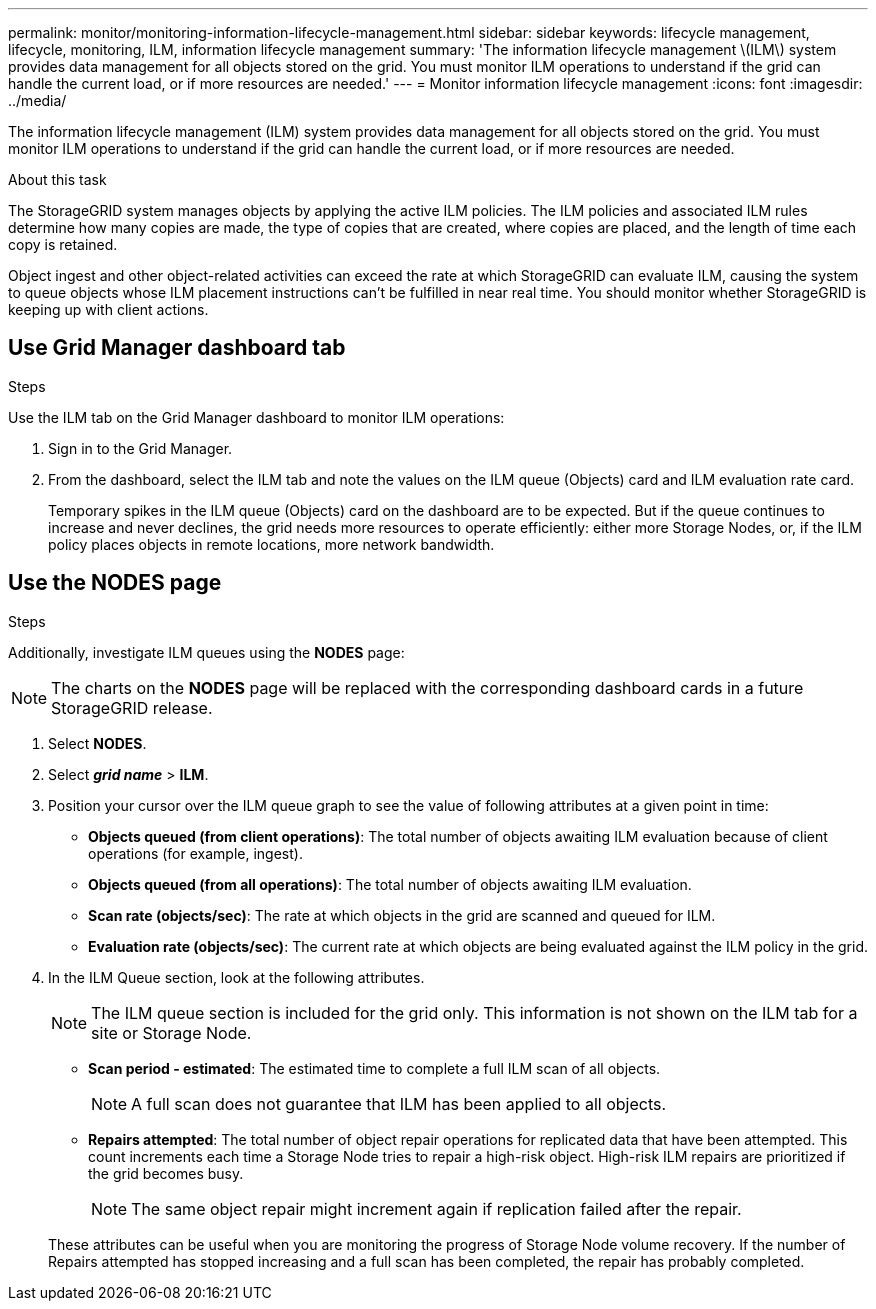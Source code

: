 ---
permalink: monitor/monitoring-information-lifecycle-management.html
sidebar: sidebar
keywords: lifecycle management, lifecycle, monitoring, ILM, information lifecycle management
summary: 'The information lifecycle management \(ILM\) system provides data management for all objects stored on the grid. You must monitor ILM operations to understand if the grid can handle the current load, or if more resources are needed.'
---
= Monitor information lifecycle management
:icons: font
:imagesdir: ../media/

[.lead]
The information lifecycle management (ILM) system provides data management for all objects stored on the grid. You must monitor ILM operations to understand if the grid can handle the current load, or if more resources are needed.

.About this task
The StorageGRID system manages objects by applying the active ILM policies. The ILM policies and associated ILM rules determine how many copies are made, the type of copies that are created, where copies are placed, and the length of time each copy is retained.

Object ingest and other object-related activities can exceed the rate at which StorageGRID can evaluate ILM, causing the system to queue objects whose ILM placement instructions can't be fulfilled in near real time. You should monitor whether StorageGRID is keeping up with client actions.

== Use Grid Manager dashboard tab

.Steps

Use the ILM tab on the Grid Manager dashboard to monitor ILM operations:

. Sign in to the Grid Manager.
. From the dashboard, select the ILM tab and note the values on the ILM queue (Objects) card and ILM evaluation rate card.
+
Temporary spikes in the ILM queue (Objects) card on the dashboard are to be expected. But if the queue continues to increase and never declines, the grid needs more resources to operate efficiently: either more Storage Nodes, or, if the ILM policy places objects in remote locations, more network bandwidth.

== Use the NODES page

.Steps

Additionally, investigate ILM queues using the *NODES* page:

NOTE: The charts on the *NODES* page will be replaced with the corresponding dashboard cards in a future StorageGRID release.

. Select *NODES*.
. Select *_grid name_* > *ILM*.
. Position your cursor over the ILM queue graph to see the value of following attributes at a given point in time:
 ** *Objects queued (from client operations)*: The total number of objects awaiting ILM evaluation because of client operations (for example, ingest).
 ** *Objects queued (from all operations)*: The total number of objects awaiting ILM evaluation.
 ** *Scan rate (objects/sec)*: The rate at which objects in the grid are scanned and queued for ILM.
 ** *Evaluation rate (objects/sec)*: The current rate at which objects are being evaluated against the ILM policy in the grid.
. In the ILM Queue section, look at the following attributes.
+
NOTE: The ILM queue section is included for the grid only. This information is not shown on the ILM tab for a site or Storage Node.

 ** *Scan period - estimated*: The estimated time to complete a full ILM scan of all objects.
+
NOTE: A full scan does not guarantee that ILM has been applied to all objects.

 ** *Repairs attempted*: The total number of object repair operations for replicated data that have been attempted. This count increments each time a Storage Node tries to repair a high-risk object. High-risk ILM repairs are prioritized if the grid becomes busy.
+
NOTE: The same object repair might increment again if replication failed after the repair.

+
These attributes can be useful when you are monitoring the progress of Storage Node volume recovery. If the number of Repairs attempted has stopped increasing and a full scan has been completed, the repair has probably completed.